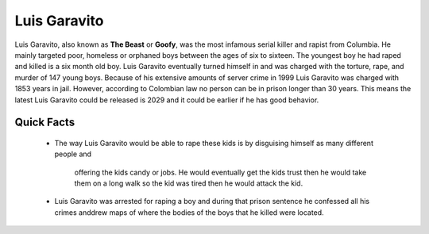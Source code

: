 .. //Ethan Woodruff//

Luis Garavito
-----------------

.. image:: luis.png

Luis Garavito, also known as **The Beast** or **Goofy**, was the most infamous 
serial killer and rapist from Columbia. He mainly targeted poor, homeless or 
orphaned boys between the ages of six to sixteen. The youngest boy he had raped
and killed is a six month old boy. Luis Garavito eventually turned himself in 
and was charged with the torture, rape, and murder of 147 young boys. Because 
of his extensive amounts of server crime in 1999 Luis Garavito was charged with
1853 years in jail. However, according to Colombian law no person can be in 
prison longer than 30 years. This means the latest Luis Garavito could be 
released is 2029 and it could be earlier if he has good behavior.  

Quick Facts
~~~~~~~~~~~

  * The way Luis Garavito would be able to rape these kids is by disguising 
    himself as many different people and
  	offering the kids candy or jobs. He would eventually get the kids trust
  	then he would take them on a long walk so the kid was tired then he would
  	attack the kid. 
  * Luis Garavito was arrested for raping a boy and during that prison sentence
    he confessed all his crimes anddrew maps of where the bodies of the boys
    that he killed were located. 
